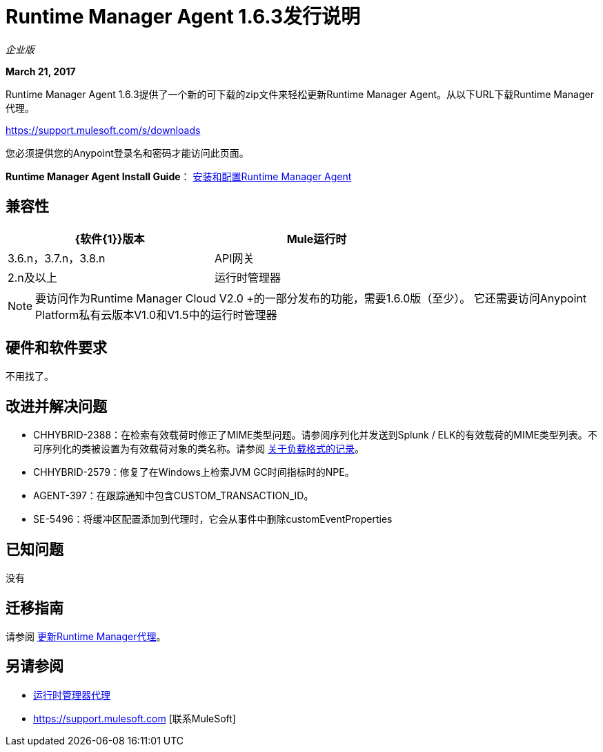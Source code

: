 =  Runtime Manager Agent 1.6.3发行说明
:keywords: mule, agent, release notes

_企业版_

*March 21, 2017*

Runtime Manager Agent 1.6.3提供了一个新的可下载的zip文件来轻松更新Runtime Manager Agent。从以下URL下载Runtime Manager代理。

https://support.mulesoft.com/s/downloads

您必须提供您的Anypoint登录名和密码才能访问此页面。

*Runtime Manager Agent Install Guide*： link:/runtime-manager/installing-and-configuring-runtime-manager-agent[安装和配置Runtime Manager Agent]

== 兼容性

[%header,cols="2*a",width=70%]
|===
| {软件{1}}版本
| Mule运行时| 3.6.n，3.7.n，3.8.n
| API网关| 2.n及以上
|运行时管理器 |  V2.0
|===

[NOTE]
====
要访问作为Runtime Manager Cloud V2.0 +的一部分发布的功能，需要1.6.0版（至少）。
它还需要访问Anypoint Platform私有云版本V1.0和V1.5中的运行时管理器
====

== 硬件和软件要求

不用找了。

== 改进并解决问题

*  CHHYBRID-2388：在检索有效载荷时修正了MIME类型问题。请参阅序列化并发送到Splunk / ELK的有效载荷的MIME类型列表。不可序列化的类被设置为有效载荷对象的类名称。请参阅 link:/runtime-manager/about-logging-of-payload-formats[关于负载格式的记录]。
*  CHHYBRID-2579：修复了在Windows上检索JVM GC时间指标时的NPE。
*  AGENT-397：在跟踪通知中包含CUSTOM_TRANSACTION_ID。
*  SE-5496：将缓冲区配置添加到代理时，它会从事件中删除customEventProperties

== 已知问题

没有

== 迁移指南

请参阅 link:/runtime-manager/installing-and-configuring-runtime-manager-agent#updating-a-previous-installation[更新Runtime Manager代理]。

== 另请参阅

*  link:/runtime-manager/runtime-manager-agent[运行时管理器代理]
*  https://support.mulesoft.com [联系MuleSoft]

